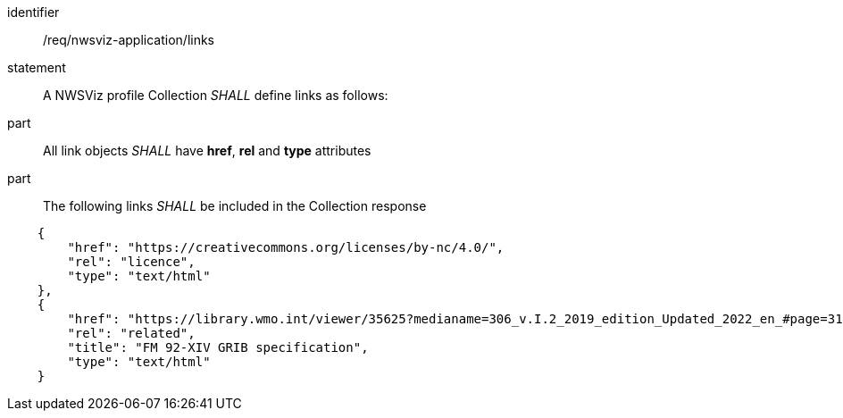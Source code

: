 [[req_nwsviz-application_links]]

[requirement]
====
[%metadata]
identifier:: /req/nwsviz-application/links
statement:: A NWSViz profile Collection _SHALL_  define links as follows:
part:: All link objects _SHALL_ have *href*, *rel* and *type* attributes 
part:: The following links _SHALL_ be included in the Collection response

[source,JSON]
----

    {
        "href": "https://creativecommons.org/licenses/by-nc/4.0/",
        "rel": "licence",
        "type": "text/html"
    },
    {
        "href": "https://library.wmo.int/viewer/35625?medianame=306_v.I.2_2019_edition_Updated_2022_en_#page=31&viewer=picture",
        "rel": "related",
        "title": "FM 92-XIV GRIB specification",
        "type": "text/html"
    }

----

====